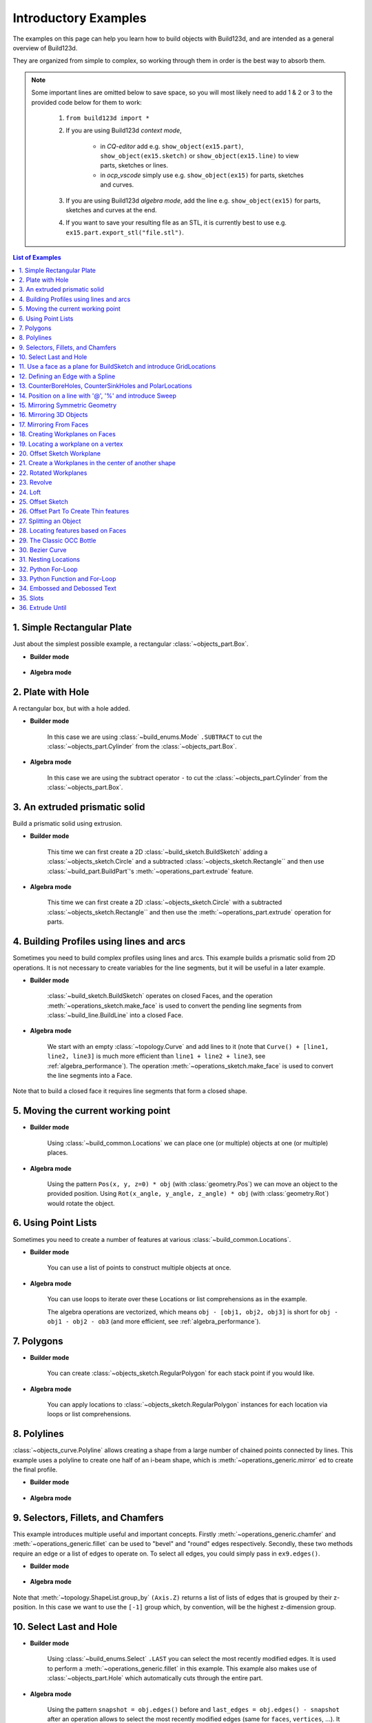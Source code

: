 #########################
Introductory Examples
#########################

The examples on this page can help you learn how to build objects with Build123d, and are intended as a general overview of Build123d.

They are organized from simple to complex, so working through them in order is the best way to absorb them.

.. note::

    Some important lines are omitted below to save space, so you will most likely need to add 1 & 2 or 3 to the provided code below for them to work:

       1. ``from build123d import *``
       2. If you are using Build123d *context mode*,

            - in *CQ-editor* add e.g. ``show_object(ex15.part)``, ``show_object(ex15.sketch)`` or ``show_object(ex15.line)`` to view parts, sketches or lines.
            - in *ocp_vscode* simply use e.g. ``show_object(ex15)`` for parts, sketches and curves.

       3. If you are using Build123d *algebra mode*, add the line e.g. ``show_object(ex15)`` for parts, sketches and curves at the end.
       4. If you want to save your resulting file as an STL, it is currently best to use e.g. ``ex15.part.export_stl("file.stl")``.

.. contents:: List of Examples
    :backlinks: entry

.. _ex 1:

1. Simple Rectangular Plate
---------------------------------------------------

Just about the simplest possible example, a rectangular :class:`~objects_part.Box`.

.. image:: assets/general_ex1.svg
    :align: center

* **Builder mode**

    .. literalinclude:: general_examples.py
        :start-after: [Ex. 1]
        :end-before: [Ex. 1]

* **Algebra mode**

    .. literalinclude:: general_examples_algebra.py
        :start-after: [Ex. 1]
        :end-before: [Ex. 1]


.. _ex 2:

2. Plate with Hole
---------------------------------------------------

A rectangular box, but with a hole added.

.. image:: assets/general_ex2.svg
    :align: center

* **Builder mode**

    In this case we are using
    :class:`~build_enums.Mode` ``.SUBTRACT`` to cut the :class:`~objects_part.Cylinder`
    from the :class:`~objects_part.Box`.

    .. literalinclude:: general_examples.py
        :start-after: [Ex. 2]
        :end-before: [Ex. 2]

* **Algebra mode**

    In this case we are using
    the subtract operator ``-`` to cut the :class:`~objects_part.Cylinder`
    from the :class:`~objects_part.Box`.

    .. literalinclude:: general_examples_algebra.py
        :start-after: [Ex. 2]
        :end-before: [Ex. 2]


.. _ex 3:

3. An extruded prismatic solid
---------------------------------------------------

Build a prismatic solid using extrusion.

.. image:: assets/general_ex3.svg
    :align: center

* **Builder mode**

    This time we can first create a 2D :class:`~build_sketch.BuildSketch` adding a
    :class:`~objects_sketch.Circle` and a subtracted :class:`~objects_sketch.Rectangle``
    and then use :class:`~build_part.BuildPart`'s :meth:`~operations_part.extrude` feature.

    .. literalinclude:: general_examples.py
        :start-after: [Ex. 3]
        :end-before: [Ex. 3]

* **Algebra mode**

    This time we can first create a 2D :class:`~objects_sketch.Circle` with a subtracted
    :class:`~objects_sketch.Rectangle`` and then use the :meth:`~operations_part.extrude` operation for parts.

    .. literalinclude:: general_examples_algebra.py
        :start-after: [Ex. 3]
        :end-before: [Ex. 3]


.. _ex 4:

4. Building Profiles using lines and arcs
---------------------------------------------------

Sometimes you need to build complex profiles using lines and arcs. This example
builds a prismatic solid from 2D operations. It is not necessary to create
variables for the line segments, but it will be useful in a later example.

.. image:: assets/general_ex4.svg
    :align: center

* **Builder mode**

    :class:`~build_sketch.BuildSketch` operates on closed Faces, and the operation
    :meth:`~operations_sketch.make_face` is used to convert the pending line segments
    from :class:`~build_line.BuildLine` into a closed Face.

    .. literalinclude:: general_examples.py
        :start-after: [Ex. 4]
        :end-before: [Ex. 4]

* **Algebra mode**

    We start with an empty :class:`~topology.Curve` and add lines to it (note that
    ``Curve() + [line1, line2, line3]`` is much more efficient than ``line1 + line2 + line3``,
    see :ref:`algebra_performance`).
    The operation :meth:`~operations_sketch.make_face` is used to convert the line
    segments into a Face.

    .. literalinclude:: general_examples_algebra.py
        :start-after: [Ex. 4]
        :end-before: [Ex. 4]

Note that to build a closed face it requires line segments that form a closed shape.

.. _ex 5:

5. Moving the current working point
---------------------------------------------------


.. image:: assets/general_ex5.svg
    :align: center

* **Builder mode**

    Using :class:`~build_common.Locations` we can place one (or multiple) objects
    at one (or multiple) places.

    .. literalinclude:: general_examples.py
        :start-after: [Ex. 5]
        :end-before: [Ex. 5]

* **Algebra mode**

    Using the pattern ``Pos(x, y, z=0) * obj`` (with :class:`geometry.Pos`) we can move an
    object to the provided position. Using ``Rot(x_angle, y_angle, z_angle) * obj``
    (with :class:`geometry.Rot`)  would rotate the object.

    .. literalinclude:: general_examples_algebra.py
        :start-after: [Ex. 5]
        :end-before: [Ex. 5]


.. _ex 6:

6. Using Point Lists
---------------------------------------------------

Sometimes you need to create a number of features at various
:class:`~build_common.Locations`.

.. image:: assets/general_ex6.svg
    :align: center

* **Builder mode**

    You can use a list of points to construct multiple objects at once.

    .. literalinclude:: general_examples.py
        :start-after: [Ex. 6]
        :end-before: [Ex. 6]

* **Algebra mode**

    You can use loops to iterate over these Locations
    or list comprehensions as in the example.

    The algebra operations are vectorized, which means ``obj - [obj1, obj2, obj3]``
    is short for ``obj - obj1 - obj2 - ob3`` (and more efficient, see :ref:`algebra_performance`).

    .. literalinclude:: general_examples_algebra.py
        :start-after: [Ex. 6]
        :end-before: [Ex. 6]


.. _ex 7:

7. Polygons
---------------------------------------------------

.. image:: assets/general_ex7.svg
    :align: center

* **Builder mode**

    You can create :class:`~objects_sketch.RegularPolygon` for each stack point if
    you would like.

    .. literalinclude:: general_examples.py
        :start-after: [Ex. 7]
        :end-before: [Ex. 7]

* **Algebra mode**

    You can apply locations to :class:`~objects_sketch.RegularPolygon` instances
    for each location  via loops or list comprehensions.

    .. literalinclude:: general_examples_algebra.py
        :start-after: [Ex. 7]
        :end-before: [Ex. 7]


.. _ex 8:

8. Polylines
---------------------------------------------------

:class:`~objects_curve.Polyline` allows creating a shape from a large number
of chained points connected by lines. This example uses a polyline to create
one half of an i-beam shape, which is :meth:`~operations_generic.mirror` ed to
create the final profile.

.. image:: assets/general_ex8.svg
    :align: center

* **Builder mode**

    .. literalinclude:: general_examples.py
        :start-after: [Ex. 8]
        :end-before: [Ex. 8]

* **Algebra mode**

    .. literalinclude:: general_examples_algebra.py
        :start-after: [Ex. 8]
        :end-before: [Ex. 8]


.. _ex 9:

9. Selectors, Fillets, and Chamfers
---------------------------------------------------

This example introduces multiple useful and important concepts. Firstly :meth:`~operations_generic.chamfer`
and :meth:`~operations_generic.fillet` can be used to "bevel" and "round" edges respectively. Secondly,
these two methods require an edge or a list of edges to operate on. To select all
edges, you could simply pass in ``ex9.edges()``.

.. image:: assets/general_ex9.svg
    :align: center

* **Builder mode**

    .. literalinclude:: general_examples.py
        :start-after: [Ex. 9]
        :end-before: [Ex. 9]

* **Algebra mode**

    .. literalinclude:: general_examples_algebra.py
        :start-after: [Ex. 9]
        :end-before: [Ex. 9]

Note that :meth:`~topology.ShapeList.group_by` ``(Axis.Z)`` returns a list of lists of edges that is grouped by
their z-position. In this case we want to use the ``[-1]`` group which, by convention, will
be the highest z-dimension group.


.. _ex 10:

10. Select Last and Hole
---------------------------------------------------


.. image:: assets/general_ex10.svg
    :align: center

* **Builder mode**

    Using :class:`~build_enums.Select` ``.LAST`` you can select the most recently modified edges.
    It is used to perform a :meth:`~operations_generic.fillet` in this example. This example also
    makes use of :class:`~objects_part.Hole` which automatically cuts through the entire part.

    .. literalinclude:: general_examples.py
        :start-after: [Ex. 10]
        :end-before: [Ex. 10]

* **Algebra mode**

    Using the pattern ``snapshot = obj.edges()`` before and ``last_edges = obj.edges() - snapshot`` after an
    operation allows to select the most recently modified edges (same for ``faces``, ``vertices``, ...).
    It is used to perform a :meth:`~operations_generic.fillet` in this example. This example also makes use
    of :class:`~objects_part.Hole`. Different to the *context mode*, you have to add the ``depth`` of the whole.

    .. literalinclude:: general_examples_algebra.py
        :start-after: [Ex. 10]
        :end-before: [Ex. 10]


.. _ex 11:

11. Use a face as a plane for BuildSketch and introduce GridLocations
----------------------------------------------------------------------------


.. image:: assets/general_ex11.svg
    :align: center

* **Builder mode**

    :class:`~build_sketch.BuildSketch` accepts a Plane or a Face, so in this case we locate the Sketch
    on the top of the part. Note that the face used as input to BuildSketch needs
    to be Planar or unpredictable behavior can result. Additionally :class:`~build_common.GridLocations`
    can be used to create a grid of points that are simultaneously used to place 4
    pentagons.

    Lastly, :meth:`~operations_part.extrude` can be used with a negative amount and ``Mode.SUBTRACT`` to
    cut these from the parent.

    .. literalinclude:: general_examples.py
        :start-after: [Ex. 11]
        :end-before: [Ex. 11]

* **Algebra mode**

    The pattern ``plane * obj`` can be used to locate an object on a plane. Furthermore, the pattern
    ``plane * location * obj`` first places the object on a plane and then moves it relative to plane
    according to ``location``.

    :class:`~build_common.GridLocations` creates a grid of points that can be used in loops or list
    comprehensions as described earlier.

    Lastly, :meth:`~operations_part.extrude` can be used with a negative amount and cut (``-``) from the
    parent.

    .. literalinclude:: general_examples_algebra.py
        :start-after: [Ex. 11]
        :end-before: [Ex. 11]

Note that the direction implied by positive or negative inputs to amount is relative to the
normal direction of the face or plane. As a result of this, unexpected behavior can occur
if the extrude direction and mode/operation (ADD / ``+`` or SUBTRACT / ``-``) are not correctly set.

.. _ex 12:

12. Defining an Edge with a Spline
---------------------------------------------------

This example defines a side using a spline curve through a collection of points. Useful when you have an
edge that needs a complex profile.

.. image:: assets/general_ex12.svg
    :align: center

* **Builder mode**

    .. literalinclude:: general_examples.py
        :start-after: [Ex. 12]
        :end-before: [Ex. 12]

* **Algebra mode**

    .. literalinclude:: general_examples_algebra.py
        :start-after: [Ex. 12]
        :end-before: [Ex. 12]

The star ``*`` operator is again used to unpack the list.


.. _ex 13:

13. CounterBoreHoles, CounterSinkHoles and PolarLocations
-------------------------------------------------------------

Counter-sink and counter-bore holes are useful for creating recessed areas for fasteners.

.. image:: assets/general_ex13.svg
    :align: center

* **Builder mode**

    We use a face to establish a location for :class:`~build_common.Locations`.

    .. literalinclude:: general_examples.py
        :start-after: [Ex. 13]
        :end-before: [Ex. 13]

* **Algebra mode**

    We use a face to establish a plane that is used later in the code for locating objects
    onto this plane.

    .. literalinclude:: general_examples_algebra.py
        :start-after: [Ex. 13]
        :end-before: [Ex. 13]

:class:`~build_common.PolarLocations` creates a list of points that are radially distributed.

.. _ex 14:

14. Position on a line with '\@', '\%' and introduce Sweep
------------------------------------------------------------

Build123d includes a feature for finding the position along a line segment. This
is normalized between 0 and 1 and can be accessed using the :meth:`~topology.Mixin1D.position_at` operator.
Similarly the :meth:`~topology.Mixin1D.tangent_at` operator returns the line direction at a given point.

These two features are very powerful for chaining line segments together without
having to repeat dimensions again and again, which is error prone, time
consuming, and more difficult to maintain.


.. image:: assets/general_ex14.svg
    :align: center

* **Builder mode**

    The :meth:`~operations_part.sweep` method takes any pending faces and sweeps them through the provided
    path (in this case the path is taken from the pending edges from ``ex14_ln``).
    :meth:`~operations_part.revolve` requires a single connected wire. The pending faces must lie on the
    path.

    .. literalinclude:: general_examples.py
        :start-after: [Ex. 14]
        :end-before: [Ex. 14]

* **Algebra mode**

    The :meth:`~operations_part.sweep` method takes any faces and sweeps them through the provided
    path (in this case the path is taken from the pending edges from ``ex14_ln``).

    .. literalinclude:: general_examples_algebra.py
        :start-after: [Ex. 14]
        :end-before: [Ex. 14]

It is also possible to use :class:`~geometry.Vector` addition (and other vector math operations)
as seen in the ``l3`` variable.

.. _ex 15:

15. Mirroring Symmetric Geometry
---------------------------------------------------

Here mirror is used on the BuildLine to create a symmetric shape with fewer line segment commands.
Additionally the '@' operator is used to simplify the line segment commands.

``(l4 @ 1).Y`` is used to extract the y-component of the ``l4 @ 1`` vector.

.. image:: assets/general_ex15.svg
    :align: center

* **Builder mode**

    .. literalinclude:: general_examples.py
        :start-after: [Ex. 15]
        :end-before: [Ex. 15]

* **Algebra mode**

    Combine lines via the pattern ``Curve() + [l1, l2, l3, l4, l5]``

    .. literalinclude:: general_examples_algebra.py
        :start-after: [Ex. 15]
        :end-before: [Ex. 15]

.. _ex 16:

16. Mirroring 3D Objects
---------------------------------------------------

Mirror can also be used with BuildPart (and BuildSketch) to mirror 3D objects.
The ``Plane.offset()`` method shifts the plane in the normal direction (positive or negative).

.. image:: assets/general_ex16.svg
    :align: center

* **Builder mode**

    .. literalinclude:: general_examples.py
        :start-after: [Ex. 16]
        :end-before: [Ex. 16]

* **Algebra mode**

    .. literalinclude:: general_examples_algebra.py
        :start-after: [Ex. 16]
        :end-before: [Ex. 16]


.. _ex 17:

17. Mirroring From Faces
---------------------------------------------------

Here we select the farthest face in the Y-direction and turn it into a :class:`~geometry.Plane` using the
``Plane()`` class.

.. image:: assets/general_ex17.svg
    :align: center

* **Builder mode**

    .. literalinclude:: general_examples.py
        :start-after: [Ex. 17]
        :end-before: [Ex. 17]

* **Algebra mode**

    .. literalinclude:: general_examples_algebra.py
        :start-after: [Ex. 17]
        :end-before: [Ex. 17]


.. _ex 18:

18. Creating Workplanes on Faces
---------------------------------------------------

Here we start with an earlier example, select the top face, draw a rectangle and then use Extrude
with a negative distance.

.. image:: assets/general_ex18.svg
    :align: center

* **Builder mode**

    We then use ``Mode.SUBTRACT`` to cut it out from the main body.

    .. literalinclude:: general_examples.py
        :start-after: [Ex. 18]
        :end-before: [Ex. 18]

* **Algebra mode**

    We then use ``-=`` to cut it out from the main body.

    .. literalinclude:: general_examples_algebra.py
        :start-after: [Ex. 18]
        :end-before: [Ex. 18]


.. _ex 19:

19. Locating a workplane on a vertex
---------------------------------------------------

Here a face is selected and two different strategies are used to select vertices.
Firstly ``vtx`` uses :meth:`~topology.ShapeList.group_by` and ``Axis.X`` to select a particular vertex. The second strategy uses a custom
defined Axis ``vtx2Axis`` that is pointing roughly in the direction of a vertex to select, and then :meth:`~topology.ShapeList.sort_by`
this custom Axis.

.. image:: assets/general_ex19.svg
    :align: center

* **Builder mode**

    Then the X and Y positions of these vertices are selected and passed to :class:`~build_common.Locations`
    as center points for two circles that cut through the main part. Note that if you passed the variable ``vtx`` directly to
    :class:`~build_common.Locations` then the part would be offset from the workplane by the vertex z-position.

    .. literalinclude:: general_examples.py
        :start-after: [Ex. 19]
        :end-before: [Ex. 19]

* **Algebra mode**

    Then the X and Y positions of these vertices are selected and used to move two circles
    that cut through the main part. Note that if you passed the variable ``vtx`` directly to
    :class:`~geometry.Pos` then the part would be offset from the workplane by the vertex z-position.

    .. literalinclude:: general_examples_algebra.py
        :start-after: [Ex. 19]
        :end-before: [Ex. 19]


.. _ex 20:

20. Offset Sketch Workplane
---------------------------------------------------

The ``plane`` variable is set to be coincident with the farthest face in the
negative x-direction. The resulting Plane is offset from the original position.

.. image:: assets/general_ex20.svg
    :align: center

* **Builder mode**

    .. literalinclude:: general_examples.py
        :start-after: [Ex. 20]
        :end-before: [Ex. 20]

* **Algebra mode**

    .. literalinclude:: general_examples_algebra.py
        :start-after: [Ex. 20]
        :end-before: [Ex. 20]


.. _ex 21:

21. Create a Workplanes in the center of another shape
-------------------------------------------------------

One cylinder is created, and then the origin and z_dir of that part are used to create a new Plane for
positioning another cylinder perpendicular and halfway along the first.

.. image:: assets/general_ex21.svg
    :align: center

* **Builder mode**

    .. literalinclude:: general_examples.py
        :start-after: [Ex. 21]
        :end-before: [Ex. 21]

* **Algebra mode**

    .. literalinclude:: general_examples_algebra.py
        :start-after: [Ex. 21]
        :end-before: [Ex. 21]


.. _ex 22:

22. Rotated Workplanes
---------------------------------------------------

It is also possible to create a rotated workplane, building upon some of the concepts in an earlier
example.

.. image:: assets/general_ex22.svg
    :align: center

* **Builder mode**

    Use the :meth:`~geometry.Plane.rotated` method to rotate the workplane.

    .. literalinclude:: general_examples.py
        :start-after: [Ex. 22]
        :end-before: [Ex. 22]

* **Algebra mode**

    Use the operator ``*`` to relocate the plane (post-mulitplication!).

    .. literalinclude:: general_examples_algebra.py
        :start-after: [Ex. 22]
        :end-before: [Ex. 22]

:class:`~build_common.GridLocations` places 4 Circles on 4 points on this rotated workplane, and then the Circles are
extruded in the "both" (positive and negative) normal direction.


.. _ex 23:

23. Revolve
---------------------------------------------------

Here we build a sketch with a :class:`~objects_curve.Polyline`,
:class:`~objects_curve.Line`, and a :class:`~objects_sketch.Circle`. It is
absolutely critical that the sketch is only on one side of the axis of rotation
before Revolve is called. To that end, ``split`` is used with ``Plane.ZY`` to keep
only one side of the Sketch.

It is highly recommended to view your sketch before you attempt to call revolve.

.. image:: assets/general_ex23.svg
    :align: center

* **Builder mode**

    .. literalinclude:: general_examples.py
        :start-after: [Ex. 23]
        :end-before: [Ex. 23]

* **Algebra mode**

    .. literalinclude:: general_examples_algebra.py
        :start-after: [Ex. 23]
        :end-before: [Ex. 23]


.. _ex 24:

24. Loft
---------------------------------------------------

Loft is a very powerful tool that can be used to join dissimilar shapes. In this case we make a
conical-like shape from a circle and a rectangle that is offset vertically. In this case
:meth:`~operations_part.loft` automatically takes the pending faces that were added by the two BuildSketches.
Loft can behave unexpectedly when the input faces are not parallel to each other.

.. image:: assets/general_ex24.svg
    :align: center

* **Builder mode**

    .. literalinclude:: general_examples.py
        :start-after: [Ex. 24]
        :end-before: [Ex. 24]

* **Algebra mode**

    .. literalinclude:: general_examples_algebra.py
        :start-after: [Ex. 24]
        :end-before: [Ex. 24]


.. _ex 25:

25. Offset Sketch
---------------------------------------------------

.. image:: assets/general_ex25.svg
    :align: center

* **Builder mode**

    BuildSketch faces can be transformed with a 2D :meth:`~operations_generic.offset`.

    .. literalinclude:: general_examples.py
        :start-after: [Ex. 25]
        :end-before: [Ex. 25]

* **Algebra mode**

    Sketch faces can be transformed with a 2D :meth:`~operations_generic.offset`.

    .. literalinclude:: general_examples_algebra.py
        :start-after: [Ex. 25]
        :end-before: [Ex. 25]

They can be offset inwards or outwards, and with different techniques for extending the
corners (see :class:`~build_enums.Kind` in the Offset docs).


.. _ex 26:

26. Offset Part To Create Thin features
---------------------------------------------------

Parts can also be transformed using an offset, but in this case with
a 3D :meth:`~operations_generic.offset`. Also commonly known as a shell, this allows creating thin walls
using very few operations. This can also be offset inwards or outwards. Faces can be selected to be
"deleted" using the ``openings`` parameter of :meth:`~operations_generic.offset`.

Note that self intersecting edges and/or faces can break both 2D and 3D offsets.

.. image:: assets/general_ex26.svg
    :align: center

* **Builder mode**

    .. literalinclude:: general_examples.py
        :start-after: [Ex. 26]
        :end-before: [Ex. 26]

* **Algebra mode**

    .. literalinclude:: general_examples_algebra.py
        :start-after: [Ex. 26]
        :end-before: [Ex. 26]


.. _ex 27:

27. Splitting an Object
---------------------------------------------------

You can split an object using a plane, and retain either or both halves. In this case we select
a face and offset half the width of the box.

.. image:: assets/general_ex27.svg
    :align: center

* **Builder mode**

    .. literalinclude:: general_examples.py
        :start-after: [Ex. 27]
        :end-before: [Ex. 27]

* **Algebra mode**

    .. literalinclude:: general_examples_algebra.py
        :start-after: [Ex. 27]
        :end-before: [Ex. 27]


.. _ex 28:

28. Locating features based on Faces
---------------------------------------------------

.. image:: assets/general_ex28.svg
    :align: center

* **Builder mode**

    We create a triangular prism with :class:`~build_enums.Mode` ``.PRIVATE`` and then later
    use the faces of this object to cut holes in a sphere.

    .. literalinclude:: general_examples.py
        :start-after: [Ex. 28]
        :end-before: [Ex. 28]

* **Algebra mode**

    We create a triangular prism and then later  use the faces of this object to cut holes in a sphere.

    .. literalinclude:: general_examples_algebra.py
        :start-after: [Ex. 28]
        :end-before: [Ex. 28]

We are able to create multiple workplanes by looping over the list of faces.


.. _ex 29:

29. The Classic OCC Bottle
---------------------------------------------------

Build123d is based on the OpenCascade.org (OCC) modeling Kernel. Those who are familiar with OCC
know about the famous ‘bottle’ example. We use a 3D Offset and the openings parameter to create
the bottle opening.

.. image:: assets/general_ex29.svg
    :align: center

* **Builder mode**

    .. literalinclude:: general_examples.py
        :start-after: [Ex. 29]
        :end-before: [Ex. 29]

* **Algebra mode**

    .. literalinclude:: general_examples_algebra.py
        :start-after: [Ex. 29]
        :end-before: [Ex. 29]


.. _ex 30:

30. Bezier Curve
---------------------------------------------------

Here ``pts`` is used as an input to both :class:`~objects_curve.Polyline` and
:class:`~objects_curve.Bezier` and ``wts`` to Bezier alone. These two together
create a closed line that is made into a face and extruded.

.. image:: assets/general_ex30.svg
    :align: center

* **Builder mode**

    .. literalinclude:: general_examples.py
        :start-after: [Ex. 30]
        :end-before: [Ex. 30]

* **Algebra mode**

    .. literalinclude:: general_examples_algebra.py
        :start-after: [Ex. 30]
        :end-before: [Ex. 30]


.. _ex 31:

31. Nesting Locations
---------------------------------------------------

Locations contexts can be nested to create groups of shapes. Here 24 triangles, 6 squares, and
1 hexagon are created and then extruded. Notably :class:`~build_common.PolarLocations`
rotates any "children" groups by default.

.. image:: assets/general_ex31.svg
    :align: center

* **Builder mode**

    .. literalinclude:: general_examples.py
        :start-after: [Ex. 31]
        :end-before: [Ex. 31]

* **Algebra mode**

    .. literalinclude:: general_examples_algebra.py
        :start-after: [Ex. 31]
        :end-before: [Ex. 31]


.. _ex 32:

32. Python For-Loop
---------------------------------------------------

In this example, a standard python for-loop is used along with a list of faces extracted from a sketch
to progressively modify the extrusion amount. There are 7 faces in the sketch, so this results in 7
separate calls to :meth:`~operations_part.extrude`.

.. image:: assets/general_ex32.svg
    :align: center

* **Builder mode**

    :class:`~build_enums.Mode` ``.PRIVATE`` is used in :class:`~build_sketch.BuildSketch` to avoid
    adding these faces until the for-loop.

    .. literalinclude:: general_examples.py
        :start-after: [Ex. 32]
        :end-before: [Ex. 32]

* **Algebra mode**

    .. literalinclude:: general_examples_algebra.py
        :start-after: [Ex. 32]
        :end-before: [Ex. 32]


.. _ex 33:

33. Python Function and For-Loop
---------------------------------------------------

Building on the previous example, a standard python function is used to return
a sketch as a function of several inputs to
progressively modify the size of each square.

.. image:: assets/general_ex33.svg
    :align: center

* **Builder mode**

    The function returns a :class:`~build_sketch.BuildSketch`.

    .. literalinclude:: general_examples.py
        :start-after: [Ex. 33]
        :end-before: [Ex. 33]

* **Algebra mode**

    The function returns a ``Sketch`` object.

    .. literalinclude:: general_examples_algebra.py
        :start-after: [Ex. 33]
        :end-before: [Ex. 33]


.. _ex 34:

34. Embossed and Debossed Text
---------------------------------------------------

.. image:: assets/general_ex34.svg
    :align: center

* **Builder mode**

    The text "Hello" is placed on top of a rectangle and embossed (raised) by placing a BuildSketch on the
    top face (``topf``). Note that :class:`~build_enums.Align` is used to control the text placement. We re-use
    the ``topf`` variable to select the same face and deboss (indented) the text "World". Note that if we simply
    ran ``BuildSketch(ex34.faces().sort_by(Axis.Z)[-1])`` for both ``ex34_sk1 & 2`` it would incorrectly locate
    the 2nd "World" text on the top of the "Hello" text.

    .. literalinclude:: general_examples.py
        :start-after: [Ex. 34]
        :end-before: [Ex. 34]

* **Algebra mode**

    The text "Hello" is placed on top of a rectangle and embossed (raised) by placing a sketch on the
    top face (``topf``). Note that :class:`~build_enums.Align` is used to control the text placement. We re-use
    the ``topf`` variable to select the same face and deboss (indented) the text "World".

    .. literalinclude:: general_examples_algebra.py
        :start-after: [Ex. 34]
        :end-before: [Ex. 34]


.. _ex 35:

35. Slots
---------------------------------------------------

.. image:: assets/general_ex35.svg
    :align: center

* **Builder mode**

    Here we create a :class:`~objects_sketch.SlotCenterToCenter` and then use a
    :class:`~build_line.BuildLine` and :class:`~objects_curve.RadiusArc` to create an
    arc for two instances of :class:`~objects_sketch.SlotArc`.

    .. literalinclude:: general_examples.py
        :start-after: [Ex. 35]
        :end-before: [Ex. 35]

* **Algebra mode**

    Here we create a :class:`~objects_sketch.SlotCenterToCenter` and then use
    a :class:`~objects_curve.RadiusArc` to create an arc for two instances of :class:`~operations_sketch.SlotArc`.

    .. literalinclude:: general_examples_algebra.py
        :start-after: [Ex. 35]
        :end-before: [Ex. 35]


.. _ex 36:

36. Extrude Until
---------------------------------------------------

Sometimes you will want to extrude until a given face that could be non planar or
where you might not know easily the distance you have to extrude to. In such
cases you can use :meth:`~operations_part.extrude` :class:`~build_enums.Until`
with ``Until.NEXT`` or ``Until.LAST``.

.. image:: assets/general_ex36.svg
    :align: center

* **Builder mode**

    .. literalinclude:: general_examples.py
        :start-after: [Ex. 36]
        :end-before: [Ex. 36]

* **Algebra mode**

    .. literalinclude:: general_examples_algebra.py
        :start-after: [Ex. 36]
        :end-before: [Ex. 36]
